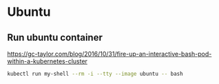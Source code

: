 
* Ubuntu 

** Run ubuntu container

https://gc-taylor.com/blog/2016/10/31/fire-up-an-interactive-bash-pod-within-a-kubernetes-cluster

#+begin_src bash
kubectl run my-shell --rm -i --tty --image ubuntu -- bash
#+end_src

